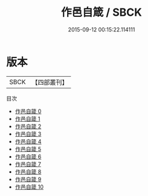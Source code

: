 #+TITLE: 作邑自箴 / SBCK

#+DATE: 2015-09-12 00:15:22.114111
* 版本
 |      SBCK|【四部叢刊】  |
目次
 - [[file:KR2l0019_000.txt][作邑自箴 0]]
 - [[file:KR2l0019_001.txt][作邑自箴 1]]
 - [[file:KR2l0019_002.txt][作邑自箴 2]]
 - [[file:KR2l0019_003.txt][作邑自箴 3]]
 - [[file:KR2l0019_004.txt][作邑自箴 4]]
 - [[file:KR2l0019_005.txt][作邑自箴 5]]
 - [[file:KR2l0019_006.txt][作邑自箴 6]]
 - [[file:KR2l0019_007.txt][作邑自箴 7]]
 - [[file:KR2l0019_008.txt][作邑自箴 8]]
 - [[file:KR2l0019_009.txt][作邑自箴 9]]
 - [[file:KR2l0019_010.txt][作邑自箴 10]]
